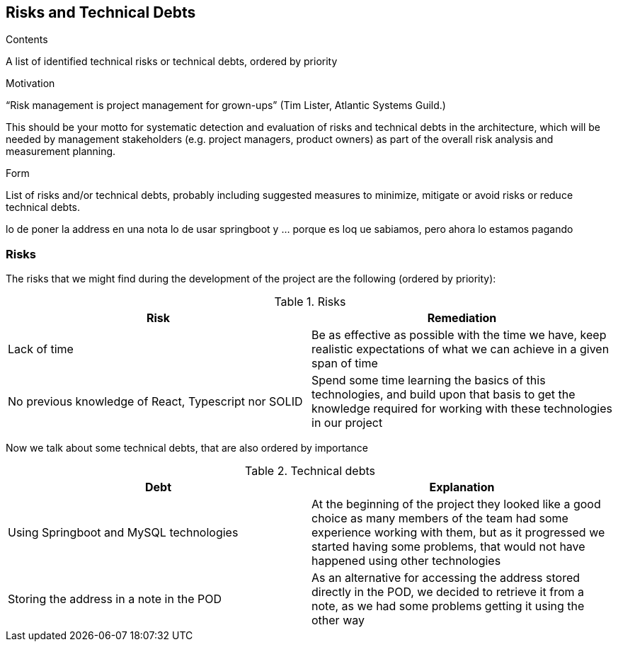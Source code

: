 [[section-technical-risks]]
== Risks and Technical Debts


[role="arc42help"]
****
.Contents
A list of identified technical risks or technical debts, ordered by priority

.Motivation
“Risk management is project management for grown-ups” (Tim Lister, Atlantic Systems Guild.) 

This should be your motto for systematic detection and evaluation of risks and technical debts in the architecture, which will be needed by management stakeholders (e.g. project managers, product owners) as part of the overall risk analysis and measurement planning.

.Form
List of risks and/or technical debts, probably including suggested measures to minimize, mitigate or avoid risks or reduce technical debts.
****

lo de poner la address en una nota
lo de usar springboot y ... porque es loq ue sabiamos, pero ahora lo estamos pagando

=== Risks

The risks that we might find during the development of the project are the following (ordered by priority):

.Risks
[%header, cols=2]
|===
| Risk | Remediation

| Lack of time | Be as effective as possible with the time we have, keep realistic expectations of what we can achieve
in a given span of time
| No previous knowledge of React, Typescript nor SOLID | Spend some time learning the basics of this technologies,
and build upon that basis to get the knowledge required for working with these technologies in our project
|===

Now we talk about some technical debts, that are also ordered by importance

.Technical debts
[%header, cols=2]
|===
| Debt | Explanation

| Using Springboot and MySQL technologies | At the beginning of the project they looked like a good choice as many
members of the team had some experience working with them, but as it progressed we started having some problems, that
would not have happened using other technologies
| Storing the address in a note in the POD | As an alternative for accessing the address stored directly in the POD, we
decided to retrieve it from a note, as we had some problems getting it using the other way

|===
